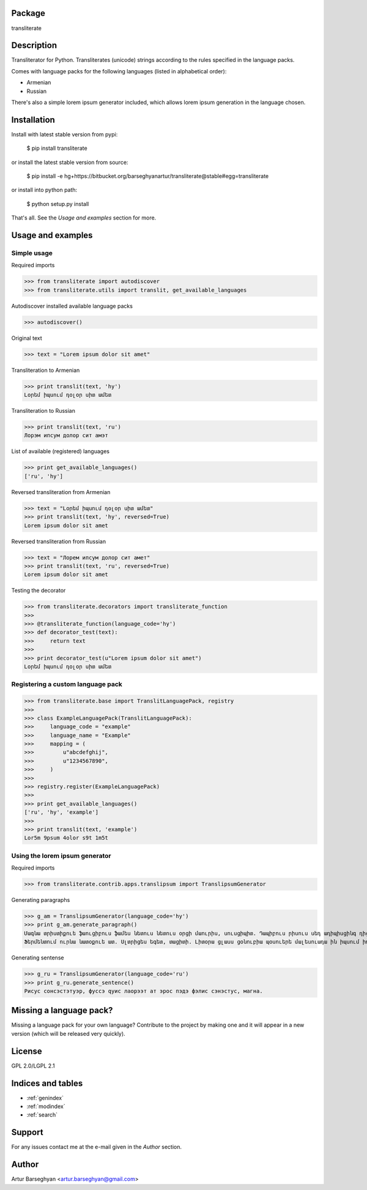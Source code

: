 Package
==================================
transliterate

Description
==================================
Transliterator for Python. Transliterates (unicode) strings according to the rules specified in the language packs.

Comes with language packs for the following languages (listed in alphabetical order):

- Armenian
- Russian

There's also a simple lorem ipsum generator included, which allows lorem ipsum generation in the language chosen.

Installation
==================================
Install with latest stable version from pypi:

    $ pip install transliterate

or install the latest stable version from source:

    $ pip install -e hg+https://bitbucket.org/barseghyanartur/transliterate@stable#egg=transliterate

or install into python path:

    $ python setup.py install

That's all. See the `Usage and examples` section for more.

Usage and examples
==================================
Simple usage
----------------------------------
Required imports

>>> from transliterate import autodiscover
>>> from transliterate.utils import translit, get_available_languages

Autodiscover installed available language packs

>>> autodiscover()

Original text

>>> text = "Lorem ipsum dolor sit amet"

Transliteration to Armenian

>>> print translit(text, 'hy')
Լօրեմ իպսում դօլօր սիտ ամետ

Transliteration to Russian

>>> print translit(text, 'ru')
Лорэм ипсум долор сит амэт

List of available (registered) languages

>>> print get_available_languages()
['ru', 'hy']

Reversed transliteration from Armenian

>>> text = "Լօրեմ իպսում դօլօր սիտ ամետ"
>>> print translit(text, 'hy', reversed=True)
Lorem ipsum dolor sit amet

Reversed transliteration from Russian

>>> text = "Лорем ипсум долор сит амет"
>>> print translit(text, 'ru', reversed=True)
Lorеm ipsum dolor sit amеt

Testing the decorator

>>> from transliterate.decorators import transliterate_function
>>>
>>> @transliterate_function(language_code='hy')
>>> def decorator_test(text):
>>>     return text
>>>
>>> print decorator_test(u"Lorem ipsum dolor sit amet")
Լօրեմ իպսում դօլօր սիտ ամետ

Registering a custom language pack
----------------------------------
>>> from transliterate.base import TranslitLanguagePack, registry
>>>
>>> class ExampleLanguagePack(TranslitLanguagePack):
>>>     language_code = "example"
>>>     language_name = "Example"
>>>     mapping = (
>>>         u"abcdefghij",
>>>         u"1234567890",
>>>     )
>>>
>>> registry.register(ExampleLanguagePack)
>>>
>>> print get_available_languages()
['ru', 'hy', 'example']
>>>
>>> print translit(text, 'example')
Lor5m 9psum 4olor s9t 1m5t

Using the lorem ipsum generator
----------------------------------
Required imports

>>> from transliterate.contrib.apps.translipsum import TranslipsumGenerator

Generating paragraphs

>>> g_am = TranslipsumGenerator(language_code='hy')
>>> print g_am.generate_paragraph()
Մագնա տրիստիքուե ֆաուցիբուս ֆամես նետուս նետուս օրցի մաուրիս, սուսցիպիտ. Դապիբուս րիսուս սեդ ադիպիսցինգ դիցտում.
Ֆերմենտում ուրնա նատօքուե ատ. Uլտրիցես եգետ, տացիտի. Լիտօրա ցլասս ցօնուբիա պօսուերե մալեսուադա ին իպսում իդ պեր վե.

Generating sentense

>>> g_ru = TranslipsumGenerator(language_code='ru')
>>> print g_ru.generate_sentence()
Рисус cонсэcтэтуэр, фусcэ qуис лаорээт ат эрос пэдэ фэлис сэнэcтус, магна.

Missing a language pack?
==================================
Missing a language pack for your own language? Contribute to the project by making one and it will appear in a new
version (which will be released very quickly).

License
==================================
GPL 2.0/LGPL 2.1

Indices and tables
==================

* :ref:`genindex`
* :ref:`modindex`
* :ref:`search`

Support
==================================
For any issues contact me at the e-mail given in the `Author` section.

Author
==================================
Artur Barseghyan <artur.barseghyan@gmail.com>

